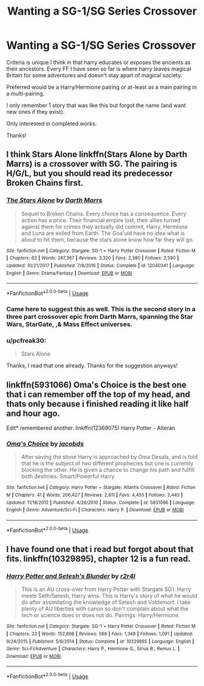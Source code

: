 #+TITLE: Wanting a SG-1/SG Series Crossover

* Wanting a SG-1/SG Series Crossover
:PROPERTIES:
:Author: pcfreak30
:Score: 6
:DateUnix: 1529038088.0
:DateShort: 2018-Jun-15
:FlairText: Request
:END:
Criteria is unique I think in that harry educates or exposes the ancients as their ancestors. Every FF I have seen so far is where harry leaves magical Britain for some adventures and doesn't stay apart of magical society.

Preferred would be a Harry/Hermione pairing or at-least as a main pairing in a multi-pairing.

I only remember 1 story that was like this but forgot the name (and want new ones if they exist).

Only interested in completed works.

Thanks!


** I think Stars Alone linkffn(Stars Alone by Darth Marrs) is a crossover with SG. The pairing is H/G/L, but you should read its predecessor Broken Chains first.
:PROPERTIES:
:Author: XeshTrill
:Score: 4
:DateUnix: 1529059597.0
:DateShort: 2018-Jun-15
:END:

*** [[https://www.fanfiction.net/s/12040341/1/][*/The Stars Alone/*]] by [[https://www.fanfiction.net/u/1229909/Darth-Marrs][/Darth Marrs/]]

#+begin_quote
  Sequel to Broken Chains. Every choice has a consequence. Every action has a price. Their financial empire lost, their allies turned against them for crimes they actually did commit, Harry, Hermione and Luna are exiled from Earth. The Goa'uld have no idea what is about to hit them, because the stars alone know how far they will go.
#+end_quote

^{/Site/:} ^{fanfiction.net} ^{*|*} ^{/Category/:} ^{Stargate:} ^{SG-1} ^{+} ^{Harry} ^{Potter} ^{Crossover} ^{*|*} ^{/Rated/:} ^{Fiction} ^{M} ^{*|*} ^{/Chapters/:} ^{62} ^{*|*} ^{/Words/:} ^{287,367} ^{*|*} ^{/Reviews/:} ^{3,320} ^{*|*} ^{/Favs/:} ^{2,380} ^{*|*} ^{/Follows/:} ^{2,590} ^{*|*} ^{/Updated/:} ^{10/21/2017} ^{*|*} ^{/Published/:} ^{7/8/2016} ^{*|*} ^{/Status/:} ^{Complete} ^{*|*} ^{/id/:} ^{12040341} ^{*|*} ^{/Language/:} ^{English} ^{*|*} ^{/Genre/:} ^{Drama/Fantasy} ^{*|*} ^{/Download/:} ^{[[http://www.ff2ebook.com/old/ffn-bot/index.php?id=12040341&source=ff&filetype=epub][EPUB]]} ^{or} ^{[[http://www.ff2ebook.com/old/ffn-bot/index.php?id=12040341&source=ff&filetype=mobi][MOBI]]}

--------------

*FanfictionBot*^{2.0.0-beta} | [[https://github.com/tusing/reddit-ffn-bot/wiki/Usage][Usage]]
:PROPERTIES:
:Author: FanfictionBot
:Score: 1
:DateUnix: 1529059620.0
:DateShort: 2018-Jun-15
:END:


*** Came here to suggest this as well. This is the second story in a three part crossover epic from Darth Marrs, spanning the Star Wars, StarGate, ,& Mass Effect universes.
:PROPERTIES:
:Author: Shimbot42
:Score: 1
:DateUnix: 1529069025.0
:DateShort: 2018-Jun-15
:END:


*** u/pcfreak30:
#+begin_quote
  Stars Alone
#+end_quote

Thanks, I read that one already. Thanks for the suggestion anyways!
:PROPERTIES:
:Author: pcfreak30
:Score: 1
:DateUnix: 1529085161.0
:DateShort: 2018-Jun-15
:END:


** linkffn(5931066) Oma's Choice is the best one that i can remember off the top of my head, and thats only because i finished reading it like half and hour ago.

Edit* remembered another. linkffn(12369075) Harry Potter - Alteran
:PROPERTIES:
:Author: Luckeeiam
:Score: 2
:DateUnix: 1529111883.0
:DateShort: 2018-Jun-16
:END:

*** [[https://www.fanfiction.net/s/5931066/1/][*/Oma's Choice/*]] by [[https://www.fanfiction.net/u/2135199/jacobds][/jacobds/]]

#+begin_quote
  After saving the stone Harry is approached by Oma Desala, and is told that he is the subject of two different prophecies but one is currently blocking the other. He is given a chance to change his path and fulfill both destinies. Smart/Powerful Harry
#+end_quote

^{/Site/:} ^{fanfiction.net} ^{*|*} ^{/Category/:} ^{Harry} ^{Potter} ^{+} ^{Stargate:} ^{Atlantis} ^{Crossover} ^{*|*} ^{/Rated/:} ^{Fiction} ^{M} ^{*|*} ^{/Chapters/:} ^{41} ^{*|*} ^{/Words/:} ^{206,427} ^{*|*} ^{/Reviews/:} ^{2,811} ^{*|*} ^{/Favs/:} ^{4,455} ^{*|*} ^{/Follows/:} ^{3,445} ^{*|*} ^{/Updated/:} ^{11/18/2012} ^{*|*} ^{/Published/:} ^{4/28/2010} ^{*|*} ^{/Status/:} ^{Complete} ^{*|*} ^{/id/:} ^{5931066} ^{*|*} ^{/Language/:} ^{English} ^{*|*} ^{/Genre/:} ^{Adventure/Sci-Fi} ^{*|*} ^{/Characters/:} ^{Harry} ^{P.} ^{*|*} ^{/Download/:} ^{[[http://www.ff2ebook.com/old/ffn-bot/index.php?id=5931066&source=ff&filetype=epub][EPUB]]} ^{or} ^{[[http://www.ff2ebook.com/old/ffn-bot/index.php?id=5931066&source=ff&filetype=mobi][MOBI]]}

--------------

*FanfictionBot*^{2.0.0-beta} | [[https://github.com/tusing/reddit-ffn-bot/wiki/Usage][Usage]]
:PROPERTIES:
:Author: FanfictionBot
:Score: 1
:DateUnix: 1529111918.0
:DateShort: 2018-Jun-16
:END:


** I have found one that i read but forgot about that fits. linkffn(10329895), chapter 12 is a fun read.
:PROPERTIES:
:Author: pcfreak30
:Score: 1
:DateUnix: 1529294673.0
:DateShort: 2018-Jun-18
:END:

*** [[https://www.fanfiction.net/s/10329895/1/][*/Harry Potter and Setesh's Blunder/*]] by [[https://www.fanfiction.net/u/5609832/r2r4l][/r2r4l/]]

#+begin_quote
  This is an AU cross-over from Harry Potter with Stargate SG1. Harry meets Seth/Setesh, Harry wins. This is Harry's story of what he would do after assimilating the knowledge of Setesh and Voldemort. I take plenty of AU liberties with canon so don't complain about what the tech or science does or does not do. Pairings: Harry/Hermione.
#+end_quote

^{/Site/:} ^{fanfiction.net} ^{*|*} ^{/Category/:} ^{Stargate:} ^{SG-1} ^{+} ^{Harry} ^{Potter} ^{Crossover} ^{*|*} ^{/Rated/:} ^{Fiction} ^{M} ^{*|*} ^{/Chapters/:} ^{23} ^{*|*} ^{/Words/:} ^{152,898} ^{*|*} ^{/Reviews/:} ^{568} ^{*|*} ^{/Favs/:} ^{1,348} ^{*|*} ^{/Follows/:} ^{1,091} ^{*|*} ^{/Updated/:} ^{9/24/2015} ^{*|*} ^{/Published/:} ^{5/6/2014} ^{*|*} ^{/Status/:} ^{Complete} ^{*|*} ^{/id/:} ^{10329895} ^{*|*} ^{/Language/:} ^{English} ^{*|*} ^{/Genre/:} ^{Sci-Fi/Adventure} ^{*|*} ^{/Characters/:} ^{Harry} ^{P.,} ^{Hermione} ^{G.,} ^{Sirius} ^{B.,} ^{Remus} ^{L.} ^{*|*} ^{/Download/:} ^{[[http://www.ff2ebook.com/old/ffn-bot/index.php?id=10329895&source=ff&filetype=epub][EPUB]]} ^{or} ^{[[http://www.ff2ebook.com/old/ffn-bot/index.php?id=10329895&source=ff&filetype=mobi][MOBI]]}

--------------

*FanfictionBot*^{2.0.0-beta} | [[https://github.com/tusing/reddit-ffn-bot/wiki/Usage][Usage]]
:PROPERTIES:
:Author: FanfictionBot
:Score: 1
:DateUnix: 1529294685.0
:DateShort: 2018-Jun-18
:END:
